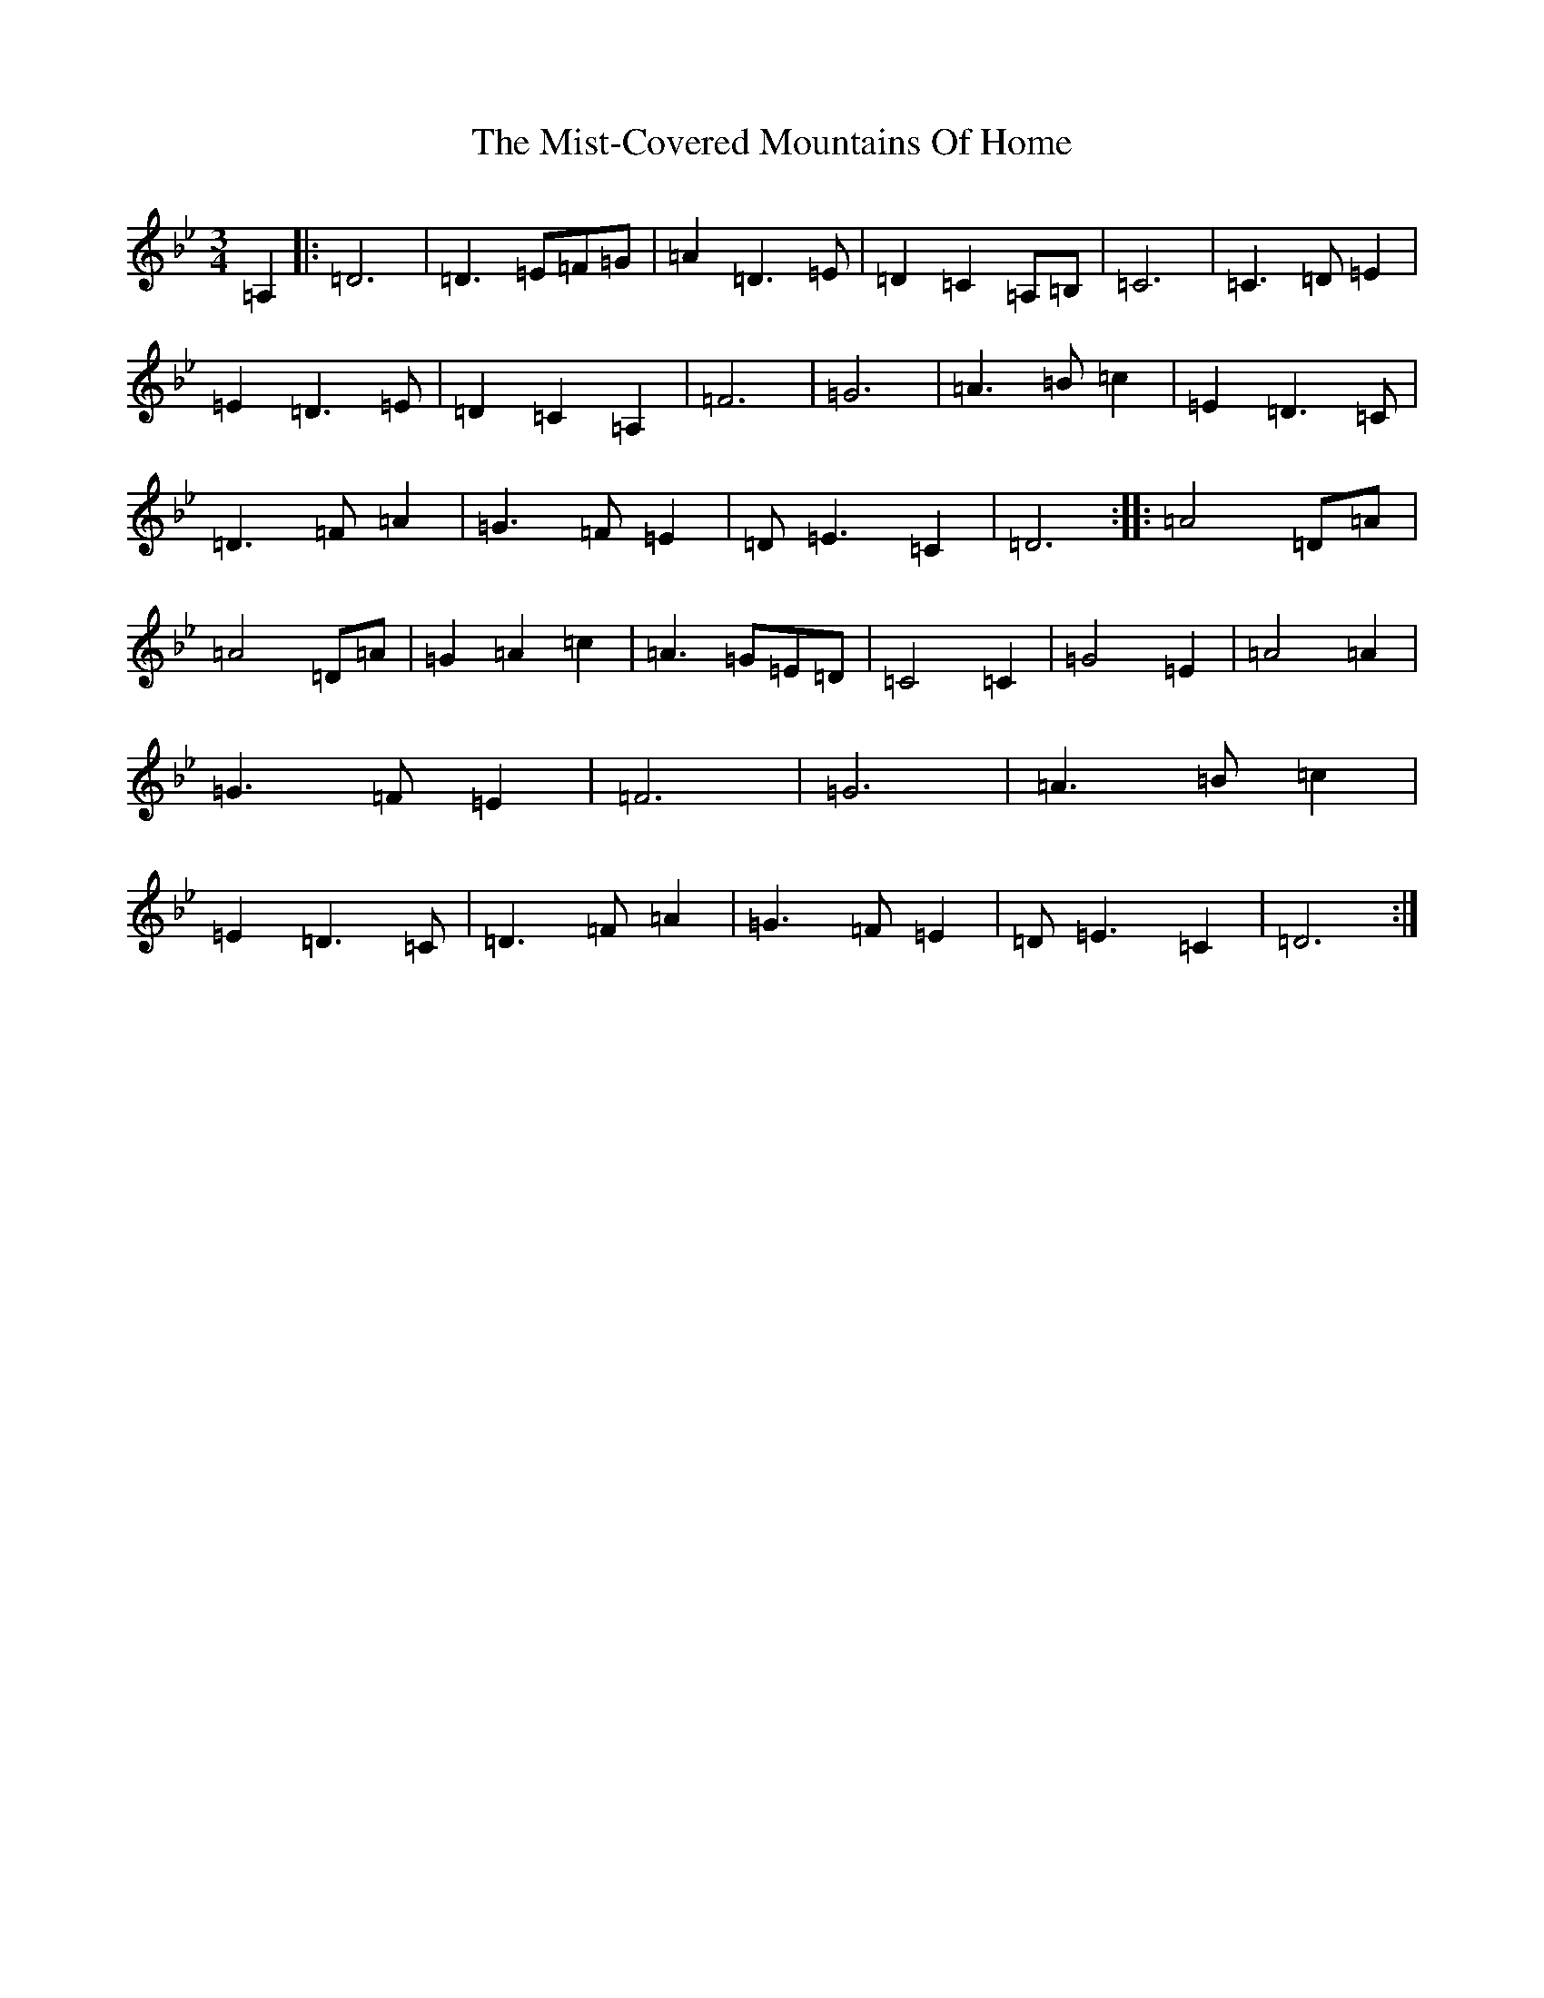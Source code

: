X: 14476
T: Mist-Covered Mountains Of Home, The
S: https://thesession.org/tunes/3411#setting3411
Z: A Dorian
R: waltz
M:3/4
L:1/8
K: C Dorian
=A,2|:=D6|=D3=E=F=G|=A2=D3=E|=D2=C2=A,=B,|=C6|=C3=D=E2|=E2=D3=E|=D2=C2=A,2|=F6|=G6|=A3=B=c2|=E2=D3=C|=D3=F=A2|=G3=F=E2|=D=E3=C2|=D6:||:=A4=D=A|=A4=D=A|=G2=A2=c2|=A3=G=E=D|=C4=C2|=G4=E2|=A4=A2|=G3=F=E2|=F6|=G6|=A3=B=c2|=E2=D3=C|=D3=F=A2|=G3=F=E2|=D=E3=C2|=D6:|